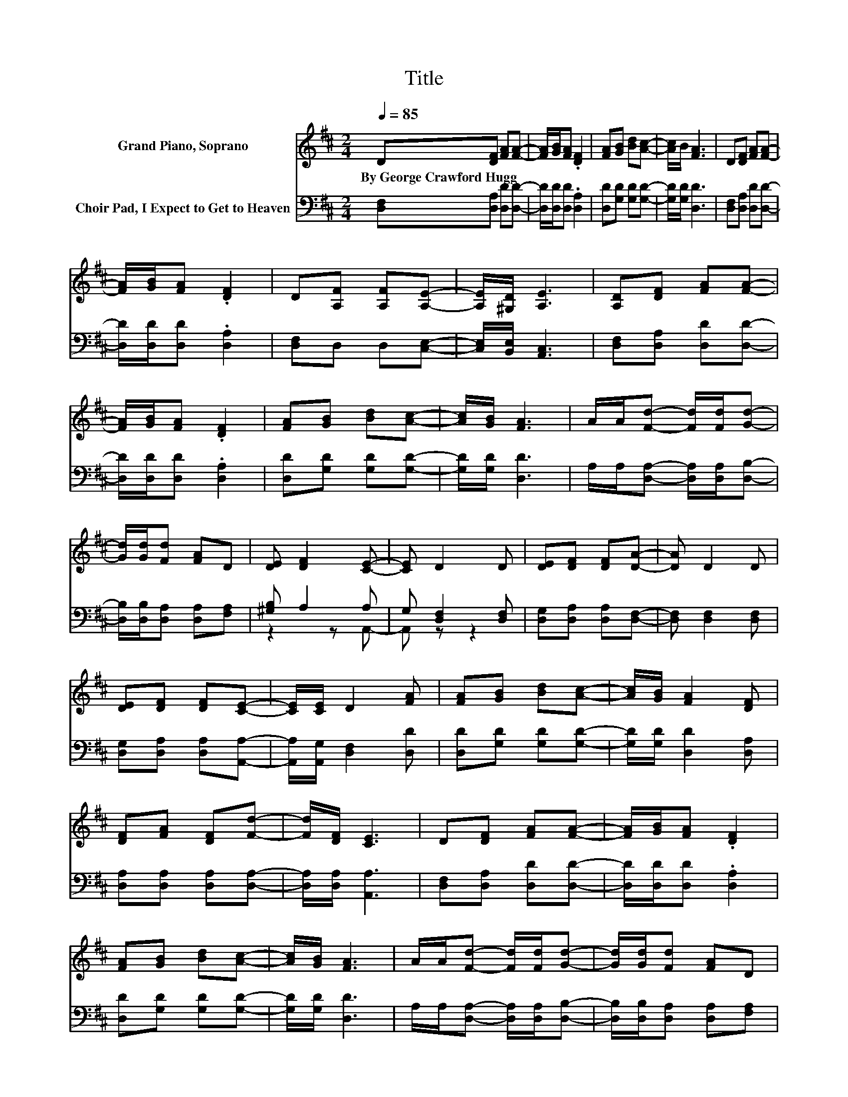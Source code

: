 X:1
T:Title
%%score 1 ( 2 3 )
L:1/8
Q:1/4=85
M:2/4
K:D
V:1 treble nm="Grand Piano, Soprano"
V:2 bass nm="Choir Pad, I Expect to Get to Heaven"
V:3 bass 
V:1
 D[DF] [FA][FA]- | [FA]/[GB]/[FA] .[DF]2 | [FA][GB] [Bd][Ac]- | [Ac]/B/ [FA]3 | D[DF] [FA][FA]- | %5
w: By~George~Crawford~Hugg * * *|||||
 [FA]/[GB]/[FA] .[DF]2 | D[A,F] [A,F][A,E]- | [A,E]/[^G,D]/ [A,E]3 | [A,D][DF] [FA][FA]- | %9
w: ||||
 [FA]/[GB]/[FA] .[DF]2 | [FA][GB] [Bd][Ac]- | [Ac]/[GB]/ [FA]3 | A/A/[Fd]- [Fd]/[Fd]/[Gd]- | %13
w: ||||
 [Gd]/[Gd]/[Fd] [FA]D | [DE] [DF]2 [CE]- | [CE] D2 D | [DE][DF] [DF][DA]- | [DA] D2 D | %18
w: |||||
 [DE][DF] [DF][CE]- | [CE]/[CE]/ D2 [FA] | [FA][GB] [Bd][Ac]- | [Ac]/[GB]/ [FA]2 [DF] | %22
w: ||||
 [DF][FA] [DF][Fd]- | [Fd]/[DF]/ [CE]3 | D[DF] [FA][FA]- | [FA]/[GB]/[FA] .[DF]2 | %26
w: ||||
 [FA][GB] [Bd][Ac]- | [Ac]/[GB]/ [FA]3 | A/A/[Fd]- [Fd]/[Fd]/[Gd]- | [Gd]/[Gd]/[Fd] [FA]D | %30
w: ||||
 [DE] [DF]2 [CE]- | [CE] D3- | D4 |] %33
w: |||
V:2
 [D,F,][D,A,] [D,D][D,D]- | [D,D]/[D,D]/[D,D] .[D,A,]2 | [D,D][G,D] [G,D][G,D]- | %3
 [G,D]/[G,D]/ [D,D]3 | [D,F,][D,A,] [D,D][D,D]- | [D,D]/[D,D]/[D,D] .[D,A,]2 | [D,F,]D, D,[C,E,]- | %7
 [C,E,]/[B,,E,]/ [A,,C,]3 | [D,F,][D,A,] [D,D][D,D]- | [D,D]/[D,D]/[D,D] .[D,A,]2 | %10
 [D,D][G,D] [G,D][G,D]- | [G,D]/[G,D]/ [D,D]3 | A,/A,/[D,A,]- [D,A,]/[D,A,]/[D,B,]- | %13
 [D,B,]/[D,B,]/[D,A,] [D,A,][F,A,] | [^G,B,] A,2 A, | G, [D,F,]2 [D,F,] | %16
 [D,G,][D,A,] [D,A,][D,F,]- | [D,F,] [D,F,]2 [D,F,] | [D,G,][D,A,] [D,A,][A,,A,]- | %19
 [A,,A,]/[A,,G,]/ [D,F,]2 [D,D] | [D,D][G,D] [G,D][G,D]- | [G,D]/[G,D]/ [D,D]2 [D,A,] | %22
 [D,A,][D,A,] [D,A,][D,A,]- | [D,A,]/[D,A,]/ [A,,A,]3 | [D,F,][D,A,] [D,D][D,D]- | %25
 [D,D]/[D,D]/[D,D] .[D,A,]2 | [D,D][G,D] [G,D][G,D]- | [G,D]/[G,D]/ [D,D]3 | %28
 A,/A,/[D,A,]- [D,A,]/[D,A,]/[D,B,]- | [D,B,]/[D,B,]/[D,A,] [D,A,][F,A,] | [^G,B,] A,2 A, | %31
 G, [D,F,]3- | [D,F,]4 |] %33
V:3
 x4 | x4 | x4 | x4 | x4 | x4 | x4 | x4 | x4 | x4 | x4 | x4 | x4 | x4 | z2 z A,,- | A,, z z2 | x4 | %17
 x4 | x4 | x4 | x4 | x4 | x4 | x4 | x4 | x4 | x4 | x4 | x4 | x4 | z2 z A,,- | A,, z z2 | x4 |] %33

